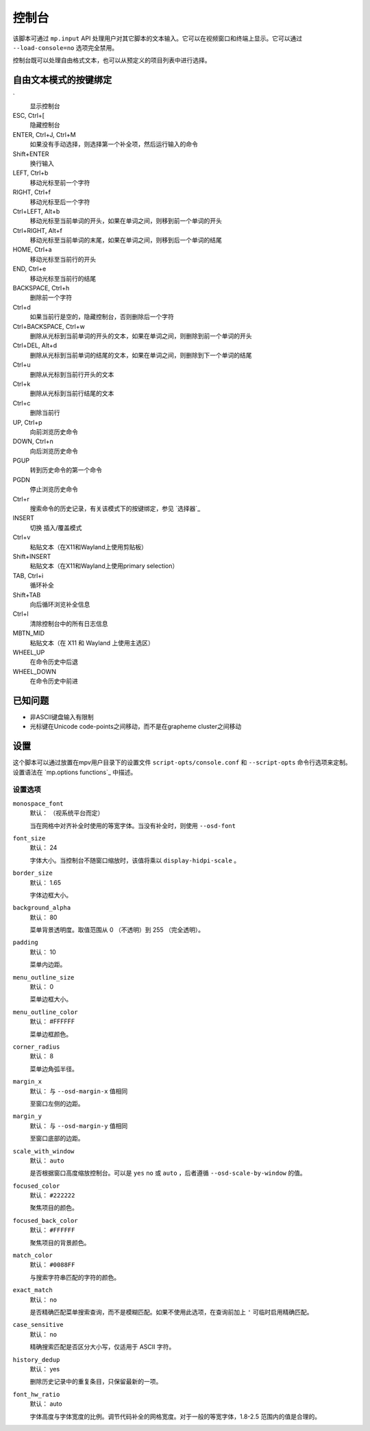 控制台
======

该脚本可通过 ``mp.input`` API 处理用户对其它脚本的文本输入。它可以在视频窗口和终端上显示。它可以通过 ``--load-console=no`` 选项完全禁用。

控制台既可以处理自由格式文本，也可以从预定义的项目列表中进行选择。

自由文本模式的按键绑定
----------------------

\`
    显示控制台

ESC, Ctrl+[
    隐藏控制台

ENTER, Ctrl+J, Ctrl+M
    如果没有手动选择，则选择第一个补全项，然后运行输入的命令

Shift+ENTER
    换行输入

LEFT, Ctrl+b
    移动光标至前一个字符

RIGHT, Ctrl+f
    移动光标至后一个字符

Ctrl+LEFT, Alt+b
    移动光标至当前单词的开头，如果在单词之间，则移到前一个单词的开头

Ctrl+RIGHT, Alt+f
    移动光标至当前单词的末尾，如果在单词之间，则移到后一个单词的结尾

HOME, Ctrl+a
    移动光标至当前行的开头

END, Ctrl+e
    移动光标至当前行的结尾

BACKSPACE, Ctrl+h
    删除前一个字符

Ctrl+d
    如果当前行是空的，隐藏控制台，否则删除后一个字符

Ctrl+BACKSPACE, Ctrl+w
    删除从光标到当前单词的开头的文本，如果在单词之间，则删除到前一个单词的开头

Ctrl+DEL, Alt+d
    删除从光标到当前单词的结尾的文本，如果在单词之间，则删除到下一个单词的结尾

Ctrl+u
    删除从光标到当前行开头的文本

Ctrl+k
    删除从光标到当前行结尾的文本

Ctrl+c
    删除当前行

UP, Ctrl+p
    向前浏览历史命令

DOWN, Ctrl+n
    向后浏览历史命令

PGUP
    转到历史命令的第一个命令

PGDN
    停止浏览历史命令

Ctrl+r
    搜索命令的历史记录，有关该模式下的按键绑定，参见 `选择器`_

INSERT
    切换 插入/覆盖模式

Ctrl+v
    粘贴文本（在X11和Wayland上使用剪贴板）

Shift+INSERT
    粘贴文本（在X11和Wayland上使用primary selection）

TAB, Ctrl+i
    循环补全

Shift+TAB
    向后循环浏览补全信息

Ctrl+l
    清除控制台中的所有日志信息

MBTN_MID
    粘贴文本（在 X11 和 Wayland 上使用主选区）

WHEEL_UP
    在命令历史中后退

WHEEL_DOWN
    在命令历史中前进

已知问题
--------

- 非ASCII键盘输入有限制
- 光标键在Unicode code-points之间移动，而不是在grapheme cluster之间移动

设置
----

这个脚本可以通过放置在mpv用户目录下的设置文件 ``script-opts/console.conf`` 和 ``--script-opts`` 命令行选项来定制。设置语法在 `mp.options functions`_ 中描述。

设置选项
~~~~~~~~

``monospace_font``
    默认： （视系统平台而定）

    当在网格中对齐补全时使用的等宽字体。当没有补全时，则使用 ``--osd-font``

``font_size``
    默认： 24

    字体大小。当控制台不随窗口缩放时，该值将乘以 ``display-hidpi-scale`` 。

``border_size``
    默认： 1.65

    字体边框大小。

``background_alpha``
    默认： 80

    菜单背景透明度。取值范围从 0 （不透明）到 255 （完全透明）。

``padding``
    默认： 10

    菜单内边距。

``menu_outline_size``
    默认： 0

    菜单边框大小。

``menu_outline_color``
    默认： #FFFFFF

    菜单边框颜色。

``corner_radius``
    默认： 8

    菜单边角弧半径。

``margin_x``
    默认： 与 ``--osd-margin-x`` 值相同

    至窗口左侧的边距。

``margin_y``
    默认： 与 ``--osd-margin-y`` 值相同

    至窗口底部的边距。

``scale_with_window``
    默认： ``auto``

    是否根据窗口高度缩放控制台。可以是 ``yes`` ``no`` 或 ``auto`` ，后者遵循 ``--osd-scale-by-window`` 的值。

``focused_color``
    默认： ``#222222``

    聚焦项目的颜色。

``focused_back_color``
    默认： ``#FFFFFF``

    聚焦项目的背景颜色。

``match_color``
    默认： ``#0088FF``

    与搜索字符串匹配的字符的颜色。

``exact_match``
    默认： ``no``

    是否精确匹配菜单搜索查询，而不是模糊匹配。如果不使用此选项，在查询前加上 ``'`` 可临时启用精确匹配。

``case_sensitive``
    默认： ``no``

    精确搜索匹配是否区分大小写，仅适用于 ASCII 字符。

``history_dedup``
    默认： yes

    删除历史记录中的重复条目，只保留最新的一项。

``font_hw_ratio``
    默认： auto

    字体高度与字体宽度的比例。调节代码补全的网格宽度。对于一般的等宽字体，1.8-2.5 范围内的值是合理的。
